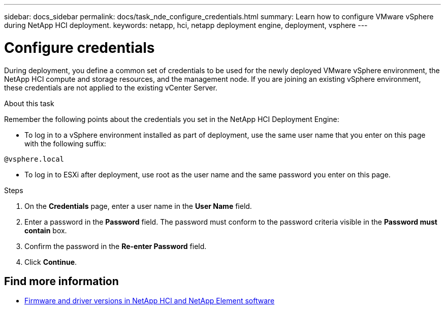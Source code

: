 ---
sidebar: docs_sidebar
permalink: docs/task_nde_configure_credentials.html
summary: Learn how to configure VMware vSphere during NetApp HCI deployment.
keywords: netapp, hci, netapp deployment engine, deployment, vsphere
---

= Configure credentials
:hardbreaks:
:nofooter:
:icons: font
:linkattrs:
:imagesdir: ../media/
:keywords: netapp, hci, netapp deployment engine, deployment, vsphere

[.lead]
During deployment, you define a common set of credentials to be used for the newly deployed VMware vSphere environment, the NetApp HCI compute and storage resources, and the management node. If you are joining an existing vSphere environment, these credentials are not applied to the existing vCenter Server.

.About this task
Remember the following points about the credentials you set in the NetApp HCI Deployment Engine:

* To log in to a vSphere environment installed as part of deployment, use the same user name that you enter on this page with the following suffix:
----
@vsphere.local
----
* To log in to ESXi after deployment, use root as the user name and the same password you enter on this page.

.Steps
. On the *Credentials* page, enter a user name in the *User Name* field.
. Enter a password in the *Password* field. The password must conform to the password criteria visible in the *Password must contain* box.
. Confirm the password in the *Re-enter Password* field.
. Click *Continue*.

[discrete]
== Find more information
* https://kb.netapp.com/Advice_and_Troubleshooting/Hybrid_Cloud_Infrastructure/NetApp_HCI/Firmware_and_driver_versions_in_NetApp_HCI_and_NetApp_Element_software[Firmware and driver versions in NetApp HCI and NetApp Element software^]
